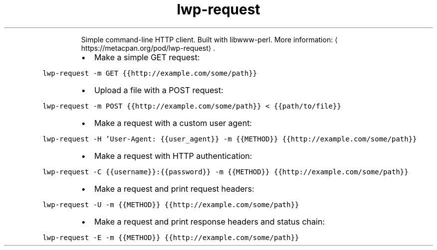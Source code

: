.TH lwp\-request
.PP
.RS
Simple command\-line HTTP client.
Built with libwww\-perl.
More information: \[la]https://metacpan.org/pod/lwp-request\[ra]\&.
.RE
.RS
.IP \(bu 2
Make a simple GET request:
.RE
.PP
\fB\fClwp\-request \-m GET {{http://example.com/some/path}}\fR
.RS
.IP \(bu 2
Upload a file with a POST request:
.RE
.PP
\fB\fClwp\-request \-m POST {{http://example.com/some/path}} < {{path/to/file}}\fR
.RS
.IP \(bu 2
Make a request with a custom user agent:
.RE
.PP
\fB\fClwp\-request \-H 'User\-Agent: {{user_agent}} \-m {{METHOD}} {{http://example.com/some/path}}\fR
.RS
.IP \(bu 2
Make a request with HTTP authentication:
.RE
.PP
\fB\fClwp\-request \-C {{username}}:{{password}} \-m {{METHOD}} {{http://example.com/some/path}}\fR
.RS
.IP \(bu 2
Make a request and print request headers:
.RE
.PP
\fB\fClwp\-request \-U \-m {{METHOD}} {{http://example.com/some/path}}\fR
.RS
.IP \(bu 2
Make a request and print response headers and status chain:
.RE
.PP
\fB\fClwp\-request \-E \-m {{METHOD}} {{http://example.com/some/path}}\fR
